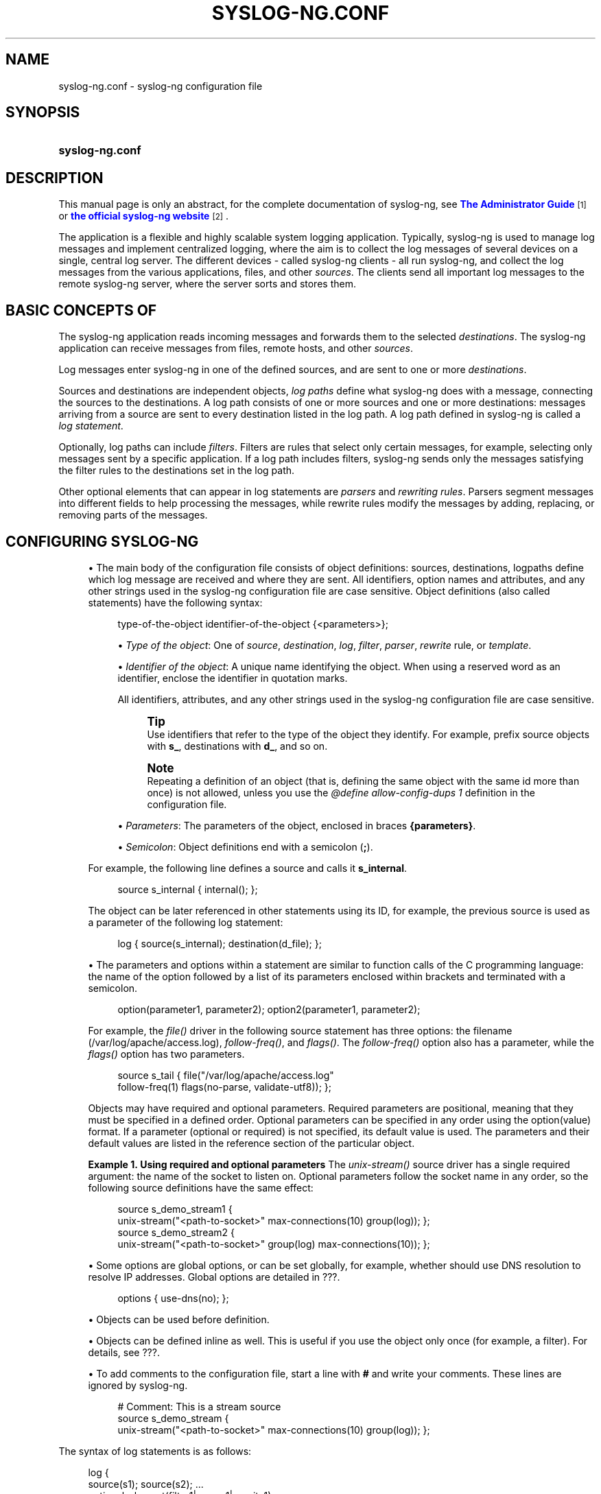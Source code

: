 '\" t
.\"     Title: syslog-ng.conf
.\"    Author: [see the "Author" section]
.\" Generator: DocBook XSL Stylesheets vsnapshot <http://docbook.sf.net/>
.\"      Date: 09/25/2023
.\"    Manual: The syslog-ng.conf manual page
.\"    Source: 4.4
.\"  Language: English
.\"
.TH "SYSLOG\-NG\&.CONF" "5" "09/25/2023" "4\&.4" "The syslog-ng.conf manual page"
.\" -----------------------------------------------------------------
.\" * Define some portability stuff
.\" -----------------------------------------------------------------
.\" ~~~~~~~~~~~~~~~~~~~~~~~~~~~~~~~~~~~~~~~~~~~~~~~~~~~~~~~~~~~~~~~~~
.\" http://bugs.debian.org/507673
.\" http://lists.gnu.org/archive/html/groff/2009-02/msg00013.html
.\" ~~~~~~~~~~~~~~~~~~~~~~~~~~~~~~~~~~~~~~~~~~~~~~~~~~~~~~~~~~~~~~~~~
.ie \n(.g .ds Aq \(aq
.el       .ds Aq '
.\" -----------------------------------------------------------------
.\" * set default formatting
.\" -----------------------------------------------------------------
.\" disable hyphenation
.nh
.\" disable justification (adjust text to left margin only)
.ad l
.\" -----------------------------------------------------------------
.\" * MAIN CONTENT STARTS HERE *
.\" -----------------------------------------------------------------
.SH "NAME"
syslog-ng.conf \- syslog\-ng configuration file
.SH "SYNOPSIS"
.HP \w'\fBsyslog\-ng\&.conf\fR\ 'u
\fBsyslog\-ng\&.conf\fR
.SH "DESCRIPTION"
.PP
This manual page is only an abstract, for the complete documentation of syslog\-ng, see
\m[blue]\fB\fBThe Administrator Guide\fR\fR\m[]\&\s-2\u[1]\d\s+2
or
\m[blue]\fBthe official syslog\-ng website\fR\m[]\&\s-2\u[2]\d\s+2\&.
.PP
The application is a flexible and highly scalable system logging application\&. Typically, syslog\-ng is used to manage log messages and implement centralized logging, where the aim is to collect the log messages of several devices on a single, central log server\&. The different devices \- called syslog\-ng clients \- all run syslog\-ng, and collect the log messages from the various applications, files, and other
\fIsources\fR\&. The clients send all important log messages to the remote syslog\-ng server, where the server sorts and stores them\&.
.SH "BASIC CONCEPTS OF"
.PP
The syslog\-ng application reads incoming messages and forwards them to the selected
\fIdestinations\fR\&. The syslog\-ng application can receive messages from files, remote hosts, and other
\fIsources\fR\&.
.PP
Log messages enter syslog\-ng in one of the defined sources, and are sent to one or more
\fIdestinations\fR\&.
.PP
Sources and destinations are independent objects,
\fIlog paths\fR
define what syslog\-ng does with a message, connecting the sources to the destinations\&. A log path consists of one or more sources and one or more destinations: messages arriving from a source are sent to every destination listed in the log path\&. A log path defined in syslog\-ng is called a
\fIlog statement\fR\&.
.PP
Optionally, log paths can include
\fIfilters\fR\&. Filters are rules that select only certain messages, for example, selecting only messages sent by a specific application\&. If a log path includes filters, syslog\-ng sends only the messages satisfying the filter rules to the destinations set in the log path\&.
.PP
Other optional elements that can appear in log statements are
\fIparsers\fR
and
\fIrewriting rules\fR\&. Parsers segment messages into different fields to help processing the messages, while rewrite rules modify the messages by adding, replacing, or removing parts of the messages\&.
.SH "CONFIGURING SYSLOG\-NG"
.sp
.RS 4
.ie n \{\
\h'-04'\(bu\h'+03'\c
.\}
.el \{\
.sp -1
.IP \(bu 2.3
.\}
The main body of the configuration file consists of object definitions: sources, destinations, logpaths define which log message are received and where they are sent\&. All identifiers, option names and attributes, and any other strings used in the syslog\-ng configuration file are case sensitive\&. Object definitions (also called statements) have the following syntax:
.sp
.if n \{\
.RS 4
.\}
.nf
type\-of\-the\-object identifier\-of\-the\-object {<parameters>};
.fi
.if n \{\
.RE
.\}
.sp
.RS 4
.ie n \{\
\h'-04'\(bu\h'+03'\c
.\}
.el \{\
.sp -1
.IP \(bu 2.3
.\}
\fIType of the object\fR: One of
\fIsource\fR,
\fIdestination\fR,
\fIlog\fR,
\fIfilter\fR,
\fIparser\fR,
\fIrewrite\fR
rule, or
\fItemplate\fR\&.
.RE
.sp
.RS 4
.ie n \{\
\h'-04'\(bu\h'+03'\c
.\}
.el \{\
.sp -1
.IP \(bu 2.3
.\}
\fIIdentifier of the object\fR: A unique name identifying the object\&. When using a reserved word as an identifier, enclose the identifier in quotation marks\&.
.sp
All identifiers, attributes, and any other strings used in the syslog\-ng configuration file are case sensitive\&.
.if n \{\
.sp
.\}
.RS 4
.it 1 an-trap
.nr an-no-space-flag 1
.nr an-break-flag 1
.br
.ps +1
\fBTip\fR
.ps -1
.br
Use identifiers that refer to the type of the object they identify\&. For example, prefix source objects with
\fBs_\fR, destinations with
\fBd_\fR, and so on\&.
.sp .5v
.RE
.if n \{\
.sp
.\}
.RS 4
.it 1 an-trap
.nr an-no-space-flag 1
.nr an-break-flag 1
.br
.ps +1
\fBNote\fR
.ps -1
.br
Repeating a definition of an object (that is, defining the same object with the same id more than once) is not allowed, unless you use the
\fI@define allow\-config\-dups 1\fR
definition in the configuration file\&.
.sp .5v
.RE
.RE
.sp
.RS 4
.ie n \{\
\h'-04'\(bu\h'+03'\c
.\}
.el \{\
.sp -1
.IP \(bu 2.3
.\}
\fIParameters\fR: The parameters of the object, enclosed in braces
\fB{parameters}\fR\&.
.RE
.sp
.RS 4
.ie n \{\
\h'-04'\(bu\h'+03'\c
.\}
.el \{\
.sp -1
.IP \(bu 2.3
.\}
\fISemicolon\fR: Object definitions end with a semicolon (\fB;\fR)\&.
.RE
.sp
For example, the following line defines a source and calls it
\fBs_internal\fR\&.
.sp
.if n \{\
.RS 4
.\}
.nf
source s_internal { internal(); };
.fi
.if n \{\
.RE
.\}
.sp
The object can be later referenced in other statements using its ID, for example, the previous source is used as a parameter of the following log statement:
.sp
.if n \{\
.RS 4
.\}
.nf
log { source(s_internal); destination(d_file); };
.fi
.if n \{\
.RE
.\}
.RE
.sp
.RS 4
.ie n \{\
\h'-04'\(bu\h'+03'\c
.\}
.el \{\
.sp -1
.IP \(bu 2.3
.\}
The parameters and options within a statement are similar to function calls of the C programming language: the name of the option followed by a list of its parameters enclosed within brackets and terminated with a semicolon\&.
.sp
.if n \{\
.RS 4
.\}
.nf
option(parameter1, parameter2); option2(parameter1, parameter2);
.fi
.if n \{\
.RE
.\}
.sp
For example, the
\fIfile()\fR
driver in the following source statement has three options: the filename (/var/log/apache/access\&.log),
\fIfollow\-freq()\fR, and
\fIflags()\fR\&. The
\fIfollow\-freq()\fR
option also has a parameter, while the
\fIflags()\fR
option has two parameters\&.
.sp
.if n \{\
.RS 4
.\}
.nf
source s_tail { file("/var/log/apache/access\&.log"
    follow\-freq(1) flags(no\-parse, validate\-utf8)); };
.fi
.if n \{\
.RE
.\}
.sp
Objects may have required and optional parameters\&. Required parameters are positional, meaning that they must be specified in a defined order\&. Optional parameters can be specified in any order using the
option(value)
format\&. If a parameter (optional or required) is not specified, its default value is used\&. The parameters and their default values are listed in the reference section of the particular object\&.
.PP
\fBExample\ \&1.\ \&Using required and optional parameters\fR
The
\fIunix\-stream()\fR
source driver has a single required argument: the name of the socket to listen on\&. Optional parameters follow the socket name in any order, so the following source definitions have the same effect:
.sp
.if n \{\
.RS 4
.\}
.nf
source s_demo_stream1 {
        unix\-stream("<path\-to\-socket>" max\-connections(10) group(log)); };
source s_demo_stream2 {
        unix\-stream("<path\-to\-socket>" group(log) max\-connections(10)); };
.fi
.if n \{\
.RE
.\}
.RE
.sp
.RS 4
.ie n \{\
\h'-04'\(bu\h'+03'\c
.\}
.el \{\
.sp -1
.IP \(bu 2.3
.\}
Some options are global options, or can be set globally, for example, whether should use DNS resolution to resolve IP addresses\&. Global options are detailed in
???\&.
.sp
.if n \{\
.RS 4
.\}
.nf
options { use\-dns(no); };
.fi
.if n \{\
.RE
.\}
.RE
.sp
.RS 4
.ie n \{\
\h'-04'\(bu\h'+03'\c
.\}
.el \{\
.sp -1
.IP \(bu 2.3
.\}
Objects can be used before definition\&.
.RE
.sp
.RS 4
.ie n \{\
\h'-04'\(bu\h'+03'\c
.\}
.el \{\
.sp -1
.IP \(bu 2.3
.\}
Objects can be defined inline as well\&. This is useful if you use the object only once (for example, a filter)\&. For details, see
???\&.
.RE
.sp
.RS 4
.ie n \{\
\h'-04'\(bu\h'+03'\c
.\}
.el \{\
.sp -1
.IP \(bu 2.3
.\}
To add comments to the configuration file, start a line with
\fB#\fR
and write your comments\&. These lines are ignored by syslog\-ng\&.
.sp
.if n \{\
.RS 4
.\}
.nf
# Comment: This is a stream source
source s_demo_stream {
        unix\-stream("<path\-to\-socket>" max\-connections(10) group(log)); };
.fi
.if n \{\
.RE
.\}
.RE
.PP
The syntax of log statements is as follows:
.sp
.if n \{\
.RS 4
.\}
.nf
log {
    source(s1); source(s2); \&.\&.\&.
    optional_element(filter1|parser1|rewrite1);
    optional_element(filter2|parser2|rewrite2);
    \&.\&.\&.
    destination(d1); destination(d2); \&.\&.\&.
    flags(flag1[, flag2\&.\&.\&.]);
};
.fi
.if n \{\
.RE
.\}
.PP
The following log statement sends all messages arriving to the localhost to a remote server\&.
.sp
.if n \{\
.RS 4
.\}
.nf
source s_localhost { network(ip(127\&.0\&.0\&.1) port(1999)); };
destination d_tcp { network("10\&.1\&.2\&.3" port(1999) localport(999)); };
log { source(s_localhost); destination(d_tcp); };
.fi
.if n \{\
.RE
.\}
.PP
The syslog\-ng application has a number of global options governing DNS usage, the timestamp format used, and other general points\&. Each option may have parameters, similarly to driver specifications\&. To set global options, add an option statement to the syslog\-ng configuration file using the following syntax:
.sp
.if n \{\
.RS 4
.\}
.nf
options { option1(params); option2(params); \&.\&.\&. };
.fi
.if n \{\
.RE
.\}
.PP
\fBExample\ \&2.\ \&Using global options\fR
.PP
To disable domain name resolving, add the following line to the syslog\-ng configuration file:
.sp
.if n \{\
.RS 4
.\}
.nf
options { use\-dns(no); };
.fi
.if n \{\
.RE
.\}
.PP
The sources, destinations, and filters available in syslog\-ng are listed below\&. For details, see
\fBThe syslog\-ng Administrator Guide\fR\&.
.sp
.it 1 an-trap
.nr an-no-space-flag 1
.nr an-break-flag 1
.br
.B Table\ \&1.\ \&Source drivers available in syslog\-ng
.TS
allbox tab(:);
lB lB.
T{
Name
T}:T{
Description
T}
.T&
l l
l l
l l
l l
l l
l l
l l
l l
l l
l l
l l
l l.
T{
file()
T}:T{
Opens the specified file and reads messages\&.
T}
T{
internal()
T}:T{
Messages generated internally in syslog\-ng\&.
T}
T{
network()
T}:T{
Receives messages from remote hosts using the BSD\-syslog protocol over IPv4 and IPv6\&. Supports the TCP, UDP, and TLS network protocols\&.
T}
T{
pipe()
T}:T{
Opens the specified named pipe and reads messages\&.
T}
T{
program()
T}:T{
Opens the specified application and reads messages from its standard output\&.
T}
T{
sun\-stream(), sun\-streams()
T}:T{
Opens the specified \fISTREAMS\fR device on Solaris systems and reads incoming messages\&.
T}
T{
syslog()
T}:T{
Listens for incoming messages using the new IETF\-standard syslog protocol\&.
T}
T{
system()
T}:T{
Automatically detects which platform  is running on, and collects the native log messages of that platform\&.
T}
T{
systemd\-journal()
T}:T{
Collects messages directly from the journal of platforms that use systemd\&.
T}
T{
systemd\-syslog()
T}:T{
Collects messages from the journal using a socket on platforms that use systemd\&.
T}
T{
unix\-dgram()
T}:T{
Opens the specified unix socket in \fISOCK_DGRAM\fR mode and listens for incoming messages\&.
T}
T{
unix\-stream()
T}:T{
Opens the specified unix socket in \fISOCK_STREAM\fR mode and listens for incoming messages\&.
T}
.TE
.sp 1
.sp
.it 1 an-trap
.nr an-no-space-flag 1
.nr an-break-flag 1
.br
.B Table\ \&2.\ \&Destination drivers available in syslog\-ng
.TS
allbox tab(:);
lB lB.
T{
Name
T}:T{
Description
T}
.T&
l l
l l
l l
l l
l l
l l
l l
l l
l l
l l
l l
l l
l l
l l
l l.
T{
elasticsearch2
T}:T{
Sends messages to an Elasticsearch server\&. The \fIelasticsearch2\fR driver supports Elasticsearch version 2 and newer\&.
T}
T{
file()
T}:T{
Writes messages to the specified file\&.
T}
T{
hdfs()
T}:T{
Sends messages into a file on a \m[blue]\fBHadoop Distributed File System (HDFS)\fR\m[]\&\s-2\u[3]\d\s+2 node\&.
T}
T{
kafka()
T}:T{
Publishes log messages to the \m[blue]\fBApache Kafka\fR\m[]\&\s-2\u[4]\d\s+2 message bus, where subscribers can access them\&.
T}
T{
loggly()
T}:T{
Sends log messages to the \m[blue]\fBLoggly\fR\m[]\&\s-2\u[5]\d\s+2 Logging\-as\-a\-Service provider\&.
T}
T{
logmatic()
T}:T{
Sends log messages to the \m[blue]\fBLogmatic\&.io\fR\m[]\&\s-2\u[6]\d\s+2 Logging\-as\-a\-Service provider\&.
T}
T{
mongodb()
T}:T{
Sends messages to a \m[blue]\fBMongoDB\fR\m[]\&\s-2\u[7]\d\s+2 database\&.
T}
T{
network()
T}:T{
Sends messages to a remote host using the BSD\-syslog protocol over IPv4 and IPv6\&. Supports the TCP, UDP, and TLS network protocols\&.
T}
T{
pipe()
T}:T{
Writes messages to the specified named pipe\&.
T}
T{
program()
T}:T{
Forks and launches the specified program, and sends messages to its standard input\&.
T}
T{
sql()
T}:T{
Sends messages into an SQL database\&. In addition to the standard syslog\-ng packages, the \fIsql()\fR destination requires database\-specific packages to be installed\&. Refer to the section appropriate for your platform in ???\&.
T}
T{
syslog()
T}:T{
Sends messages to the specified remote host using the IETF\-syslog protocol\&. The IETF standard supports message transport using the UDP, TCP, and TLS networking protocols\&.
T}
T{
unix\-dgram()
T}:T{
Sends messages to the specified unix socket in \fISOCK_DGRAM\fR style (BSD)\&.
T}
T{
unix\-stream()
T}:T{
Sends messages to the specified unix socket in \fISOCK_STREAM\fR style (Linux)\&.
T}
T{
usertty()
T}:T{
Sends messages to the terminal of the specified user, if the user is logged in\&.
T}
.TE
.sp 1
.sp
.it 1 an-trap
.nr an-no-space-flag 1
.nr an-break-flag 1
.br
.B Table\ \&3.\ \&Filter functions available in
.TS
allbox tab(:);
lB lB.
T{
Name
T}:T{
Description
T}
.T&
l l
l l
l l
l l
l l
l l
l l
l l
l l
l l
l l.
T{
facility()
T}:T{
Filter messages based on the sending facility\&.
T}
T{
filter()
T}:T{
Call another filter function\&.
T}
T{
host()
T}:T{
Filter messages based on the sending host\&.
T}
T{
inlist()
T}:T{
File\-based whitelisting and blacklisting\&.
T}
T{
level() or priority()
T}:T{
Filter messages based on their priority\&.
T}
T{
match()
T}:T{
Use a regular expression to filter messages based on a specified header or content field\&.
T}
T{
message()
T}:T{
Use a regular expression to filter messages based on their content\&.
T}
T{
netmask()
T}:T{
Filter messages based on the IP address of the sending host\&.
T}
T{
program()
T}:T{
Filter messages based on the sending application\&.
T}
T{
source()
T}:T{
Select messages of the specified  source statement\&.
T}
T{
tags()
T}:T{
Select messages having the specified tag\&.
T}
.TE
.sp 1
.SH "FILES"
.PP
/usr/local/
.PP
/usr/local/etc/syslog\-ng\&.conf
.SH "SEE ALSO"
.PP
\fBsyslog\-ng\fR(8)
.if n \{\
.sp
.\}
.RS 4
.it 1 an-trap
.nr an-no-space-flag 1
.nr an-break-flag 1
.br
.ps +1
\fBNote\fR
.ps -1
.br
.PP
For the detailed documentation of see
\m[blue]\fB\fBThe 4\&.4 Administrator Guide\fR\fR\m[]\&\s-2\u[8]\d\s+2
.PP
If you experience any problems or need help with syslog\-ng, visit the
\m[blue]\fB\fBsyslog\-ng mailing list\fR\fR\m[]\&\s-2\u[9]\d\s+2\&.
.PP
For news and notifications about of syslog\-ng, visit the
\m[blue]\fB\fBsyslog\-ng blogs\fR\fR\m[]\&\s-2\u[10]\d\s+2\&.
.sp .5v
.RE
.SH "AUTHOR"
.PP
This manual page was written by the Balabit Documentation Team <documentation@balabit\&.com>\&.
.SH "COPYRIGHT"
.SH "NOTES"
.IP " 1." 4
\fBThe  Administrator Guide\fR
.RS 4
\%https://www.balabit.com/support/documentation/
.RE
.IP " 2." 4
the official syslog-ng website
.RS 4
\%https://www.balabit.com/log-management
.RE
.IP " 3." 4
Hadoop Distributed File System (HDFS)
.RS 4
\%http://hadoop.apache.org/
.RE
.IP " 4." 4
Apache Kafka
.RS 4
\%http://kafka.apache.org
.RE
.IP " 5." 4
Loggly
.RS 4
\%https://www.loggly.com/
.RE
.IP " 6." 4
Logmatic.io
.RS 4
\%https://logmatic.io/
.RE
.IP " 7." 4
MongoDB
.RS 4
\%https://www.mongodb.com
.RE
.IP " 8." 4
\fBThe  4.4 Administrator Guide\fR
.RS 4
\%https://www.balabit.com/documents/syslog-ng-ose-latest-guides/en/syslog-ng-ose-guide-admin/html/index.html
.RE
.IP " 9." 4
\fBsyslog-ng mailing list\fR
.RS 4
\%https://lists.balabit.hu/mailman/listinfo/syslog-ng
.RE
.IP "10." 4
\fBsyslog-ng blogs\fR
.RS 4
\%https://syslog-ng.org/blogs/
.RE
